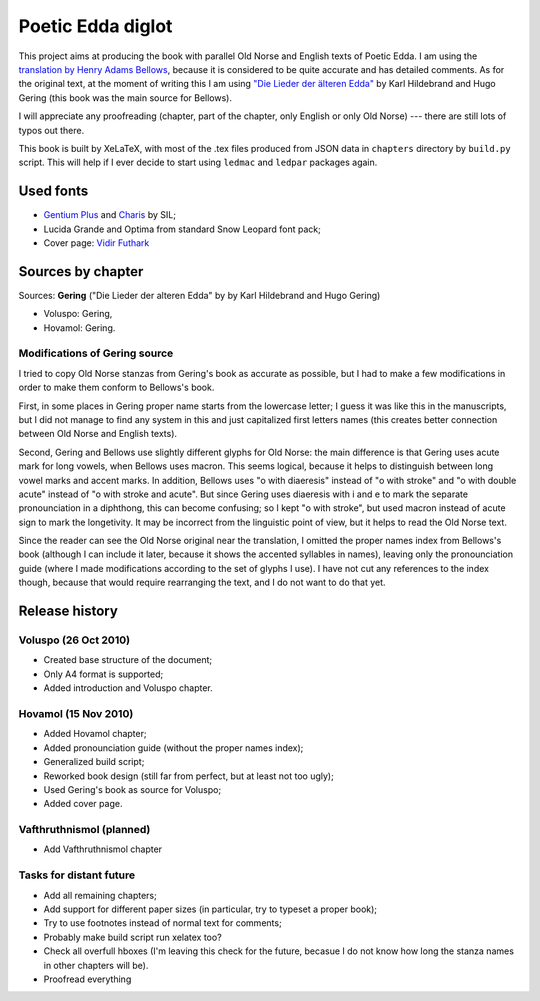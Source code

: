 ==================
Poetic Edda diglot
==================

This project aims at producing the book with parallel Old Norse and English texts of Poetic Edda.
I am using the `translation by Henry Adams Bellows <http://www.archive.org/details/poeticedda00belluoft>`_,
because it is considered to be quite accurate and has detailed comments.
As for the original text, at the moment of writing this I am using
`"Die Lieder der älteren Edda" <http://www.archive.org/details/dieliederderedda0301geriuoft>`_
by Karl Hildebrand and Hugo Gering (this book was the main source for Bellows).

I will appreciate any proofreading (chapter, part of the chapter, only English or only Old Norse) ---
there are still lots of typos out there.

This book is built by XeLaTeX, with most of the .tex files produced
from JSON data in ``chapters`` directory by ``build.py`` script.
This will help if I ever decide to start using ``ledmac`` and ``ledpar`` packages again.

----------
Used fonts
----------

* `Gentium Plus <http://scripts.sil.org/cms/scripts/page.php?item_id=Gentium_download#801ab246>`_
  and `Charis <http://scripts.sil.org/cms/scripts/page.php?item_id=CharisSIL_download#c7cc4bf5>`_ by SIL;

* Lucida Grande and Optima from standard Snow Leopard font pack;

* Cover page: `Vidir Futhark <http://www.fontspace.com/vidir-thorisson/vidir-futhark>`_

------------------
Sources by chapter
------------------

Sources: **Gering** ("Die Lieder der alteren Edda" by by Karl Hildebrand and Hugo Gering)

* Voluspo: Gering,
* Hovamol: Gering.

~~~~~~~~~~~~~~~~~~~~~~~~~~~~~~
Modifications of Gering source
~~~~~~~~~~~~~~~~~~~~~~~~~~~~~~

I tried to copy Old Norse stanzas from Gering's book as accurate as possible,
but I had to make a few modifications in order to make them conform to
Bellows's book.

First, in some places in Gering proper name starts from the lowercase letter;
I guess it was like this in the manuscripts, but I did not manage to find any system in this
and just capitalized first letters names (this creates better connection between
Old Norse and English texts).

Second, Gering and Bellows use slightly different glyphs for Old Norse: the main difference is
that Gering uses acute mark for long vowels, when Bellows uses macron.
This seems logical, because it helps to distinguish between long vowel marks and accent marks.
In addition, Bellows uses "o with diaeresis" instead of "o with stroke"
and "o with double acute" instead of "o with stroke and acute".
But since Gering uses diaeresis with i and e to mark the separate pronounciation in a diphthong,
this can become confusing; so I kept "o with stroke", but used macron instead of acute sign
to mark the longetivity.
It may be incorrect from the linguistic point of view, but it helps to read the Old Norse text.

Since the reader can see the Old Norse original near the translation, I omitted the
proper names index from Bellows's book (although I can include it later,
because it shows the accented syllables in names), leaving only the pronounciation guide
(where I made modifications according to the set of glyphs I use).
I have not cut any references to the index though, because that would require rearranging the text,
and I do not want to do that yet.

---------------
Release history
---------------

~~~~~~~~~~~~~~~~~~~~~
Voluspo (26 Oct 2010)
~~~~~~~~~~~~~~~~~~~~~

* Created base structure of the document;
* Only A4 format is supported;
* Added introduction and Voluspo chapter.

~~~~~~~~~~~~~~~~~~~~~
Hovamol (15 Nov 2010)
~~~~~~~~~~~~~~~~~~~~~

* Added Hovamol chapter;
* Added pronounciation guide (without the proper names index);
* Generalized build script;
* Reworked book design (still far from perfect, but at least not too ugly);
* Used Gering's book as source for Voluspo;
* Added cover page.

~~~~~~~~~~~~~~~~~~~~~~~~~
Vafthruthnismol (planned)
~~~~~~~~~~~~~~~~~~~~~~~~~

* Add Vafthruthnismol chapter

~~~~~~~~~~~~~~~~~~~~~~~~
Tasks for distant future
~~~~~~~~~~~~~~~~~~~~~~~~

* Add all remaining chapters;
* Add support for different paper sizes (in particular, try to typeset a proper book);
* Try to use footnotes instead of normal text for comments;
* Probably make build script run xelatex too?
* Check all overfull hboxes (I'm leaving this check for the future, becasue I do not
  know how long the stanza names in other chapters will be).
* Proofread everything
